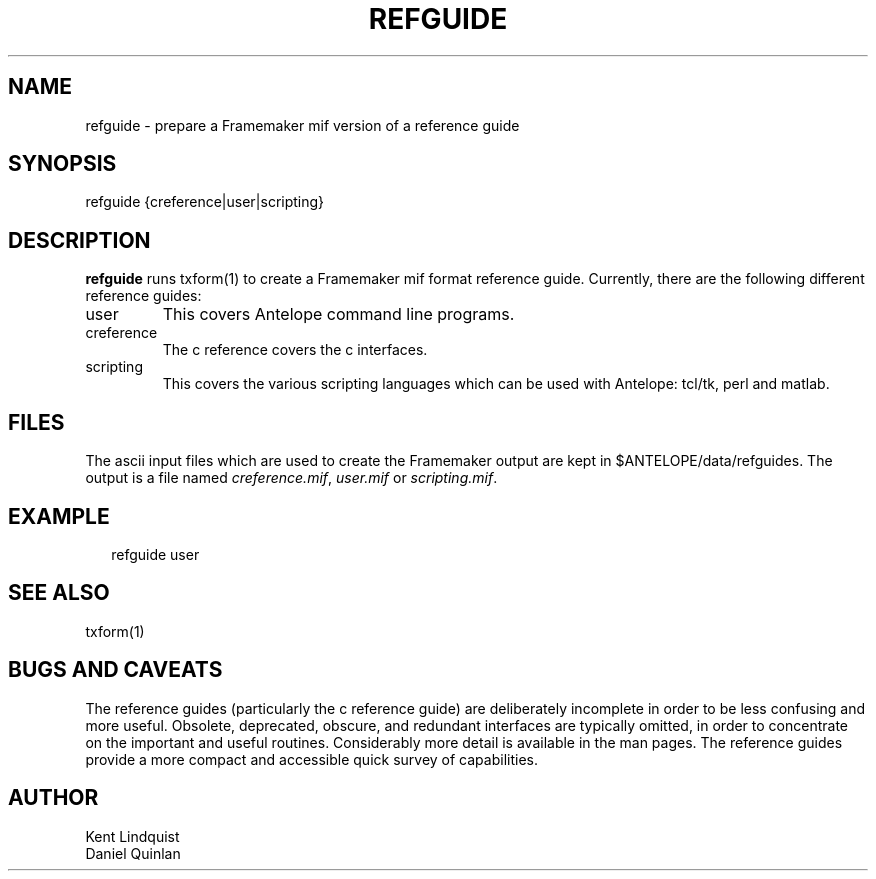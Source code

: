 .TH REFGUIDE 1 "$Date$"
.SH NAME
refguide \- prepare a Framemaker mif version of a reference guide
.SH SYNOPSIS
.nf
refguide {creference|user|scripting}
.fi
.SH DESCRIPTION
\fBrefguide\fR runs \fbtxform\fR(1) to create a Framemaker
mif format reference guide.  Currently, there are the following
different reference guides:
.IP user
This covers Antelope command line programs.
.IP creference
The c reference covers the c interfaces.
.IP scripting
This covers the various scripting languages which can 
be used with Antelope: tcl/tk, perl and matlab.
.SH FILES
The ascii input files which are used to create the
Framemaker output are kept in $ANTELOPE/data/refguides.
The output is a file named 
\fIcreference.mif\fR,
\fIuser.mif\fR or
\fIscripting.mif\fR.
.SH EXAMPLE
.ft CW
.RS .2i
refguide user
.RE
.ft R
.SH "SEE ALSO"
.nf
txform(1)
.fi
.SH "BUGS AND CAVEATS"
The reference guides (particularly the c reference guide)
are deliberately incomplete in 
order to be less confusing and more useful.  Obsolete, 
deprecated, obscure, and redundant interfaces are typically
omitted, in order to concentrate on the important and useful
routines.  Considerably more detail is available in the
man pages.  The reference guides provide a more compact 
and accessible quick survey of capabilities.
.SH AUTHOR
.nf
Kent Lindquist
Daniel Quinlan
.\" $Id$
